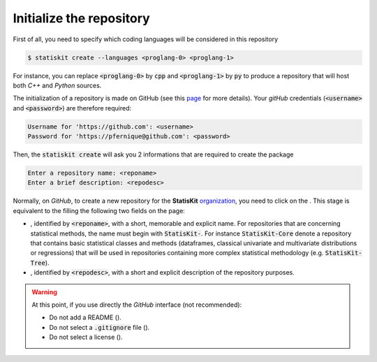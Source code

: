 .. _create_initialize:

Initialize the repository
=========================

First of all, you need to specify which coding languages will be considered in this repository

.. code-block:: console

    $ statiskit create --languages <proglang-0> <proglang-1>
    
For instance, you can replace :code:`<proglang-0>` by :code:`cpp` and :code:`<proglang-1>` by :code:`py` to produce a repository that will host both `C++` and `Python` sources.

The initialization of a repository is made on GitHub (see this `page <https://help.github.com/articles/create-a-repo/>`_ for more details).
Your `gitHub` credentials (:code:`<username>` and :code:`<password>`) are therefore required:

.. code-block:: console

    Username for 'https://github.com': <username>
    Password for 'https://pfernique@github.com': <password>
    
    
Then, the :code:`statiskit create` will ask you 2 informations that are required to create the package

.. code-block:: console

    Enter a repository name: <reponame>
    Enter a brief description: <repodesc>
    
Normally, on `GitHub`, to create a new repository for the **StatisKit** `organization <https://github.com/StatisKit>`_, you need to click on the |NEWBUTTON|.
This stage is equivalent to the filling the following two fields on the page:

* |REPOSITORYNAME|, identified by :code:`<reponame>`, with a short, memorable and explicit name.
  For repositories that are concerning statistical methods, the name must begin with :code:`StatisKit-`.
  For instance :code:`StatisKit-Core` denote a repository that contains basic statistical classes and methods (dataframes, classical univariate and multivariate distributions or regressions) that will be used in repositories containing more complex statistical methodology (e.g. :code:`StatisKit-Tree`).
* |REPOSITORYDESC|, identified by :code:`<repodesc>`, with a short and explicit description of the repository purposes.

.. warning::

    At this point, if you use directly the `GitHub` interface (not recommended):
    
    * Do not add a README (|READMEBOX|).
    * Do not select a :code:`.gitignore` file (|GITIGNOREMENU|). 
    * Do not select a license (|LICENSEMENU|).

.. |NEWBUTTON| image:: plus_new_repository_button.png
               :target: https://github.com/organizations/StatisKit/repositories/new
               :scale: 100%
               :alt: the new repository button

.. |REPOSITORYNAME| image:: repository_name.png
                    :scale: 100%
                    :alt: the repository name field

.. |READMEBOX| image:: add_readme_box.png
               :scale: 100%
               :alt: the add readme box not checked

.. |GITIGNOREMENU| image:: add_gitignore_menu.png
                   :scale: 100%
                   :alt: the ignore menu set to :code:`None`

.. |LICENSEMENU| image:: add_license_menu.png
                 :scale: 100%
                 :alt: the license menu set to :code:`None`

.. Copyright [2017-2018] UMR MISTEA INRA, UMR LEPSE INRA,                ..
..                       UMR AGAP CIRAD, EPI Virtual Plants Inria        ..
.. Copyright [2015-2016] UMR AGAP CIRAD, EPI Virtual Plants Inria        ..
..                                                                       ..
.. This file is part of the AutoWIG project. More information can be     ..
.. found at                                                              ..
..                                                                       ..
..     http://autowig.rtfd.io                                            ..
..                                                                       ..
.. The Apache Software Foundation (ASF) licenses this file to you under  ..
.. the Apache License, Version 2.0 (the "License"); you may not use this ..
.. file except in compliance with the License. You should have received  ..
.. a copy of the Apache License, Version 2.0 along with this file; see   ..
.. the file LICENSE. If not, you may obtain a copy of the License at     ..
..                                                                       ..
..     http://www.apache.org/licenses/LICENSE-2.0                        ..
..                                                                       ..
.. Unless required by applicable law or agreed to in writing, software   ..
.. distributed under the License is distributed on an "AS IS" BASIS,     ..
.. WITHOUT WARRANTIES OR CONDITIONS OF ANY KIND, either express or       ..
.. mplied. See the License for the specific language governing           ..
.. permissions and limitations under the License.                        ..

.. |REPOSITORYDESC| image:: repository_desc.png
                    :scale: 100%
                    :alt: the repository description field
